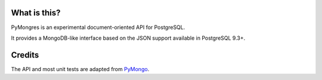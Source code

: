 What is this?
=============

PyMongres is an experimental document-oriented API for PostgreSQL.

It provides a MongoDB-like interface based on the JSON support
available in PostgreSQL 9.3+.

Credits
=======

The API and most unit tests are adapted from PyMongo_.

.. _PyMongo: https://github.com/mongodb/mongo-python-driver
